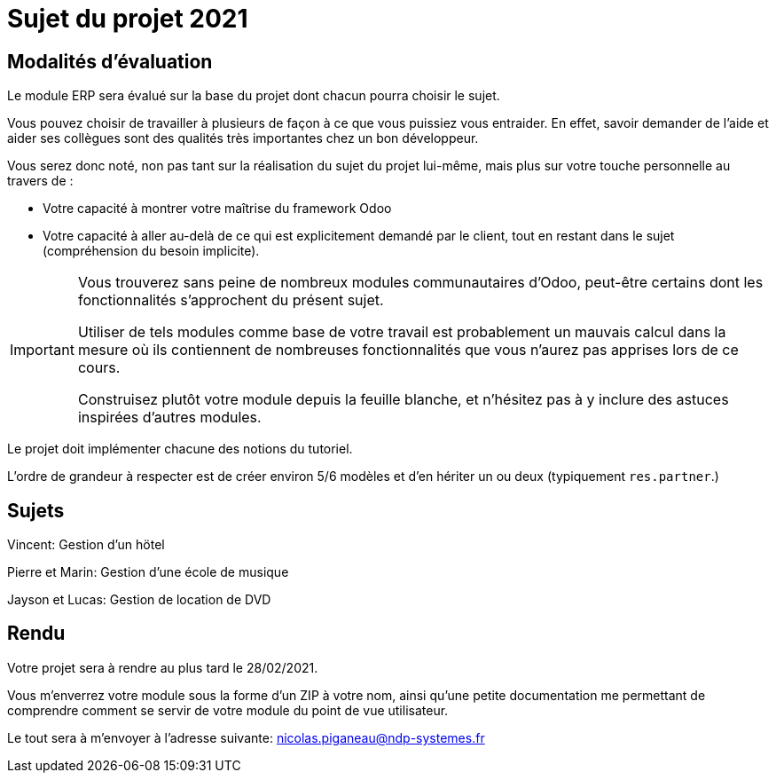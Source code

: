 = Sujet du projet 2021

== Modalités d'évaluation

Le module ERP sera évalué sur la base du projet dont chacun pourra choisir le sujet.

Vous pouvez choisir de travailler à plusieurs de façon à ce que vous puissiez vous entraider.
En effet, savoir demander de l'aide et aider ses collègues sont des qualités très importantes chez un bon développeur.

Vous serez donc noté, non pas tant sur la réalisation du sujet du projet lui-même, mais plus sur votre touche personnelle au travers de :

- Votre capacité à montrer votre maîtrise du framework Odoo
- Votre capacité à aller au-delà de ce qui est explicitement demandé par le client, tout en restant dans le sujet (compréhension du besoin implicite).

[IMPORTANT]
====
Vous trouverez sans peine de nombreux modules communautaires d'Odoo, peut-être certains dont les fonctionnalités s'approchent du présent sujet.

Utiliser de tels modules comme base de votre travail est probablement un mauvais calcul dans la mesure où ils contiennent de nombreuses fonctionnalités que vous n'aurez pas apprises lors de ce cours.

Construisez plutôt votre module depuis la feuille blanche, et n'hésitez pas à y inclure des astuces inspirées d'autres modules.
====

Le projet doit implémenter chacune des notions du tutoriel.

L'ordre de grandeur à respecter est de créer environ 5/6 modèles et d'en hériter un ou deux (typiquement `res.partner`.)

== Sujets

Vincent: Gestion d'un hötel

Pierre et Marin: Gestion d'une école de musique

Jayson et Lucas: Gestion de location de DVD

== Rendu

Votre projet sera à rendre au plus tard le 28/02/2021.

Vous m'enverrez votre module sous la forme d'un ZIP à votre nom,
ainsi qu'une petite documentation me permettant de comprendre comment se servir de votre module du point de vue utilisateur.

Le tout sera à m'envoyer à l'adresse suivante: nicolas.piganeau@ndp-systemes.fr
